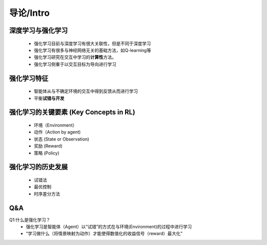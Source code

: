 导论/Intro
-------------

深度学习与强化学习
~~~~~~~~~~~~~~~~~~~
 -  强化学习目前与深度学习有很大关联性，但是不同于深度学习
 -  强化学习有很多与神经网络无关的基础方法，如Q-learning等
 -  强化学习研究在交互中学习的\ **计算性**\ 方法。
 -  强化学习侧重于以交互目标为导向进行学习

强化学习特征
~~~~~~~~~~~~~~~~~~~
 - 智能体从与不确定环境的交互中得到反馈从而进行学习
 - 平衡\ **试错与开发** 

强化学习的关键要素 (Key Concepts in RL)
~~~~~~~~~~~~~~~~~~~~~~~~~~~~~~~~~~~~~~~
 - 环境（Environment）
 - 动作（Action by agent)
 - 状态 (State or Observation)
 - 奖励 (Reward)
 - 策略 (Policy)

强化学习的历史发展
~~~~~~~~~~~~~~~~~~~
 - 试错法
 - 最优控制
 - 时序差分方法

Q&A
~~~

Q1:什么是强化学习？
 -  强化学习是智能体（Agent）以“试错”的方式在与环境(Environment)的过程中进行学习
 -  “学习做什么（将情景映射为动作）才能使得数值化的收益信号（reward）最大化”